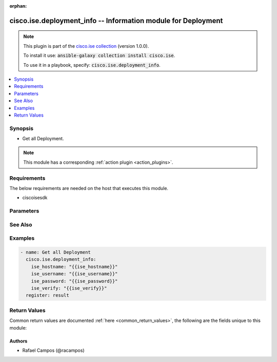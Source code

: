 .. Document meta

:orphan:

.. Anchors

.. _ansible_collections.cisco.ise.deployment_info_module:

.. Anchors: short name for ansible.builtin

.. Anchors: aliases



.. Title

cisco.ise.deployment_info -- Information module for Deployment
++++++++++++++++++++++++++++++++++++++++++++++++++++++++++++++

.. Collection note

.. note::
    This plugin is part of the `cisco.ise collection <https://galaxy.ansible.com/cisco/ise>`_ (version 1.0.0).

    To install it use: :code:`ansible-galaxy collection install cisco.ise`.

    To use it in a playbook, specify: :code:`cisco.ise.deployment_info`.

.. version_added

.. versionadded:: 1.0.0 of cisco.ise

.. contents::
   :local:
   :depth: 1

.. Deprecated


Synopsis
--------

.. Description

- Get all Deployment.

.. note::
    This module has a corresponding :ref:`action plugin <action_plugins>`.

.. Aliases


.. Requirements

Requirements
------------
The below requirements are needed on the host that executes this module.

- ciscoisesdk


.. Options

Parameters
----------

.. raw:: html

    <table  border=0 cellpadding=0 class="documentation-table">
        <tr>
            <th colspan="1">Parameter</th>
            <th>Choices/<font color="blue">Defaults</font></th>
                        <th width="100%">Comments</th>
        </tr>
                    <tr>
                                                                <td colspan="1">
                    <div class="ansibleOptionAnchor" id="parameter-timeout"></div>
                    <b>timeout</b>
                    <a class="ansibleOptionLink" href="#parameter-timeout" title="Permalink to this option"></a>
                    <div style="font-size: small">
                        <span style="color: purple">integer</span>
                                                                    </div>
                                                        </td>
                                <td>
                                                                                                                                                            </td>
                                                                <td>
                                            <div>How long to wait for the server to send data before giving up.</div>
                                                        </td>
            </tr>
                        </table>
    <br/>

.. Notes


.. Seealso

See Also
--------

.. seealso::

   `Deployment reference <https://ciscoisesdk.readthedocs.io/en/latest/api/api.html#v3-0-0-summary>`_
       Complete reference of the Deployment object model.

.. Examples

Examples
--------

.. code-block:: yaml+jinja

    
    - name: Get all Deployment
      cisco.ise.deployment_info:
        ise_hostname: "{{ise_hostname}}"
        ise_username: "{{ise_username}}"
        ise_password: "{{ise_password}}"
        ise_verify: "{{ise_verify}}"
      register: result





.. Facts


.. Return values

Return Values
-------------
Common return values are documented :ref:`here <common_return_values>`, the following are the fields unique to this module:

.. raw:: html

    <table border=0 cellpadding=0 class="documentation-table">
        <tr>
            <th colspan="1">Key</th>
            <th>Returned</th>
            <th width="100%">Description</th>
        </tr>
                    <tr>
                                <td colspan="1">
                    <div class="ansibleOptionAnchor" id="return-ise_response"></div>
                    <b>ise_response</b>
                    <a class="ansibleOptionLink" href="#return-ise_response" title="Permalink to this return value"></a>
                    <div style="font-size: small">
                      <span style="color: purple">dictionary</span>
                                          </div>
                                    </td>
                <td>always</td>
                <td>
                                            <div>A dictionary or list with the response returned by the Cisco ISE Python SDK</div>
                                        <br/>
                                            <div style="font-size: smaller"><b>Sample:</b></div>
                                                <div style="font-size: smaller; color: blue; word-wrap: break-word; word-break: break-all;">{
      &quot;networkAccessInfo&quot;: {
        &quot;deploymentID&quot;: &quot;string&quot;,
        &quot;isCsnEnabled&quot;: true,
        &quot;nodeList&quot;: {
          &quot;nodeAndScope&quot;: [
            {}
          ]
        },
        &quot;sdaVNs&quot;: [],
        &quot;trustSecControl&quot;: &quot;string&quot;,
        &quot;radius3RdParty&quot;: []
      },
      &quot;profilerInfo&quot;: {
        &quot;deploymentID&quot;: &quot;string&quot;,
        &quot;nodeList&quot;: {
          &quot;node&quot;: [
            {
              &quot;onlineSubscriptionEnabled&quot;: true,
              &quot;lastAppliedFeedDateTime&quot;: &quot;string&quot;,
              &quot;scope&quot;: &quot;string&quot;,
              &quot;profiles&quot;: [
                {
                  &quot;profile&quot;: [],
                  &quot;customProfilesCount&quot;: 0,
                  &quot;endpointTypes&quot;: &quot;string&quot;,
                  &quot;totalProfilesCount&quot;: 0,
                  &quot;uniqueEndpointsCount&quot;: 0,
                  &quot;unknownEndpointsCount&quot;: 0,
                  &quot;totalEndpointsCount&quot;: 0,
                  &quot;unknownEndpointsPercentage&quot;: 0
                }
              ]
            }
          ]
        }
      },
      &quot;deploymentInfo&quot;: {
        &quot;deploymentID&quot;: &quot;string&quot;,
        &quot;versionHistoryInfo&quot;: [
          {
            &quot;opType&quot;: &quot;string&quot;,
            &quot;mainVersion&quot;: &quot;string&quot;,
            &quot;epochTime&quot;: 0
          }
        ],
        &quot;nodeList&quot;: {
          &quot;nodeAndNodeCountAndCountInfo&quot;: [
            {
              &quot;name&quot;: &quot;string&quot;,
              &quot;value&quot;: &quot;string&quot;,
              &quot;declaredType&quot;: &quot;string&quot;,
              &quot;scope&quot;: &quot;string&quot;,
              &quot;nil&quot;: true,
              &quot;globalScope&quot;: true,
              &quot;typeSubstituted&quot;: true
            }
          ]
        },
        &quot;fipsstatus&quot;: &quot;string&quot;
      },
      &quot;nadInfo&quot;: {
        &quot;nodeList&quot;: {
          &quot;nodeAndScope&quot;: [
            {}
          ]
        },
        &quot;nadcountInfo&quot;: {
          &quot;totalActiveNADCount&quot;: 0
        }
      },
      &quot;mdmInfo&quot;: {
        &quot;activeMdmServersCount&quot;: 0,
        &quot;activeDesktopMdmServersCount&quot;: 0,
        &quot;activeMobileMdmServersCount&quot;: 0,
        &quot;deploymentID&quot;: &quot;string&quot;,
        &quot;nodeList&quot;: {
          &quot;nodeAndScope&quot;: [
            {}
          ]
        }
      },
      &quot;licensesInfo&quot;: {
        &quot;deploymentID&quot;: &quot;string&quot;,
        &quot;nodeList&quot;: {
          &quot;node&quot;: [
            {}
          ]
        }
      },
      &quot;postureInfo&quot;: {
        &quot;content&quot;: [
          {
            &quot;name&quot;: &quot;string&quot;,
            &quot;value&quot;: &quot;string&quot;,
            &quot;declaredType&quot;: &quot;string&quot;,
            &quot;scope&quot;: &quot;string&quot;,
            &quot;nil&quot;: true,
            &quot;globalScope&quot;: true,
            &quot;typeSubstituted&quot;: true
          }
        ]
      },
      &quot;kongInfo&quot;: {
        &quot;deploymentID&quot;: &quot;string&quot;,
        &quot;nodeList&quot;: {
          &quot;node&quot;: [
            {
              &quot;sn&quot;: &quot;string&quot;,
              &quot;service&quot;: [
                {
                  &quot;serviceName&quot;: &quot;string&quot;,
                  &quot;route&quot;: [
                    {
                      &quot;routeName&quot;: &quot;string&quot;,
                      &quot;httpCount&quot;: {},
                      &quot;latencyCount&quot;: {},
                      &quot;latencySum&quot;: {}
                    }
                  ]
                }
              ]
            }
          ]
        }
      }
    }</div>
                                    </td>
            </tr>
                        </table>
    <br/><br/>

..  Status (Presently only deprecated)


.. Authors

Authors
~~~~~~~

- Rafael Campos (@racampos)



.. Parsing errors

